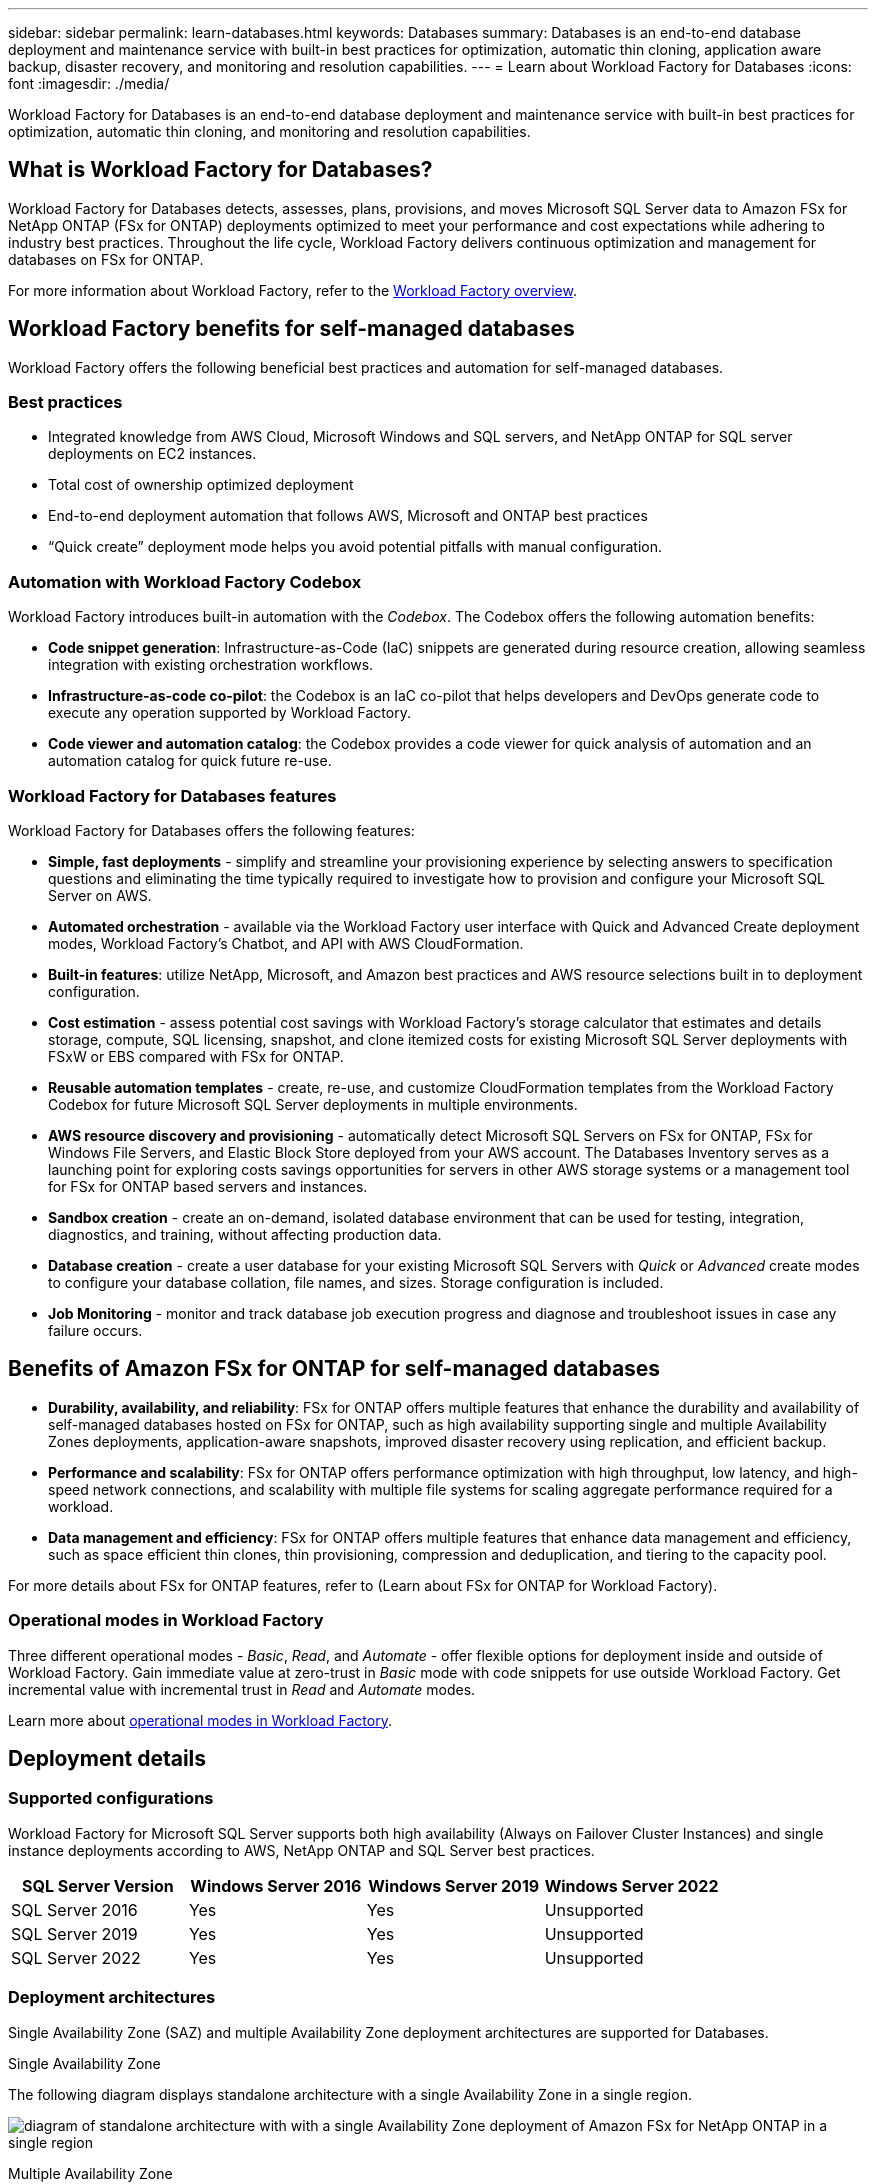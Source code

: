 ---
sidebar: sidebar
permalink: learn-databases.html
keywords: Databases
summary: Databases is an end-to-end database deployment and maintenance service with built-in best practices for optimization, automatic thin cloning, application aware backup, disaster recovery, and monitoring and resolution capabilities. 
---
= Learn about Workload Factory for Databases
:icons: font
:imagesdir: ./media/

[.lead]
Workload Factory for Databases is an end-to-end database deployment and maintenance service with built-in best practices for optimization, automatic thin cloning, and monitoring and resolution capabilities. 

== What is Workload Factory for Databases?
Workload Factory for Databases detects, assesses, plans, provisions, and moves Microsoft SQL Server data to Amazon FSx for NetApp ONTAP (FSx for ONTAP) deployments optimized to meet your performance and cost expectations while adhering to industry best practices. Throughout the life cycle, Workload Factory delivers continuous optimization and management for databases on FSx for ONTAP. 

For more information about Workload Factory, refer to the link:https://review.docs.netapp.com/us-en/workload-setup-admin_first-draft/workload-factory-overview.html[Workload Factory overview^].

== Workload Factory benefits for self-managed databases
Workload Factory offers the following beneficial best practices and automation for self-managed databases. 

=== Best practices

* Integrated knowledge from AWS Cloud, Microsoft Windows and SQL servers, and NetApp ONTAP for SQL server deployments on EC2 instances.
* Total cost of ownership optimized deployment  
* End-to-end deployment automation that follows AWS, Microsoft and ONTAP best practices 
* “Quick create” deployment mode helps you avoid potential pitfalls with manual configuration. 

=== Automation with Workload Factory Codebox
Workload Factory introduces built-in automation with the _Codebox_. The Codebox offers the following automation benefits: 

* *Code snippet generation*: Infrastructure-as-Code (IaC) snippets are generated during resource creation, allowing seamless integration with existing orchestration workflows. 
* *Infrastructure-as-code co-pilot*: the Codebox is an IaC co-pilot that helps developers and DevOps generate code to execute any operation supported by Workload Factory.  
* *Code viewer and automation catalog*: the Codebox provides a code viewer for quick analysis of automation and an automation catalog for quick future re-use. 

=== Workload Factory for Databases features
Workload Factory for Databases offers the following features: 

* *Simple, fast deployments* - simplify and streamline your provisioning experience by selecting answers to specification questions and eliminating the time typically required to investigate how to provision and configure your Microsoft SQL Server on AWS. 
* *Automated orchestration* - available via the Workload Factory user interface with Quick and Advanced Create deployment modes, Workload Factory's Chatbot, and API with AWS CloudFormation.
* *Built-in features*: utilize NetApp, Microsoft, and Amazon best practices and AWS resource selections built in to deployment configuration.
* *Cost estimation* - assess potential cost savings with Workload Factory’s storage calculator that estimates and details storage, compute, SQL licensing, snapshot, and clone itemized costs for existing Microsoft SQL Server deployments with FSxW or EBS compared with FSx for ONTAP. 
* *Reusable automation templates* - create, re-use, and customize CloudFormation templates from the Workload Factory Codebox for future Microsoft SQL Server deployments in multiple environments. 
* *AWS resource discovery and provisioning* - automatically detect Microsoft SQL Servers on FSx for ONTAP, FSx for Windows File Servers, and Elastic Block Store deployed from your AWS account. The Databases Inventory serves as a launching point for exploring costs savings opportunities for servers in other AWS storage systems or a management tool for FSx for ONTAP based servers and instances.
* *Sandbox creation* - create an on-demand, isolated database environment that can be used for testing, integration, diagnostics, and training, without affecting production data. 
* *Database creation* - create a user database for your existing Microsoft SQL Servers with _Quick_ or _Advanced_ create modes to configure your database collation, file names, and sizes. Storage configuration is included. 
* *Job Monitoring* - monitor and track database job execution progress and diagnose and troubleshoot issues in case any failure occurs.  

== Benefits of Amazon FSx for ONTAP for self-managed databases

* *Durability, availability, and reliability*: FSx for ONTAP offers multiple features that enhance the durability and availability of self-managed databases hosted on FSx for ONTAP, such as high availability supporting single and multiple Availability Zones deployments, application-aware snapshots, improved disaster recovery using replication, and efficient backup. 
* *Performance and scalability*: FSx for ONTAP offers performance optimization with high throughput, low latency, and high-speed network connections, and scalability with multiple file systems for scaling aggregate performance required for a workload.
* *Data management and efficiency*: FSx for ONTAP offers multiple features that enhance data management and efficiency, such as space efficient thin clones, thin provisioning, compression and deduplication, and tiering to the capacity pool. 

For more details about FSx for ONTAP features, refer to (Learn about FSx for ONTAP for Workload Factory). 

=== Operational modes in Workload Factory
Three different operational modes - _Basic_, _Read_, and _Automate_ - offer flexible options for deployment inside and outside of Workload Factory. Gain immediate value at zero-trust in _Basic_ mode with code snippets for use outside Workload Factory. Get incremental value with incremental trust in _Read_ and _Automate_ modes. 

Learn more about link:https://review.docs.netapp.com/us-en/workload-setup-admin_first-draft/operational-modes.html[operational modes in Workload Factory^].

== Deployment details

=== Supported configurations
Workload Factory for Microsoft SQL Server supports both high availability (Always on Failover Cluster Instances) and single instance deployments according to AWS, NetApp ONTAP and SQL Server best practices. 

[cols="2a,2a,2a,2a" options="header"]
|===
// header row
| SQL Server Version
| Windows Server 2016
| Windows Server 2019
| Windows Server 2022

// first body row
| SQL Server 2016
| Yes
| Yes
| Unsupported

// second body row
| SQL Server 2019
| Yes
| Yes
| Unsupported

// third body row
| SQL Server 2022
| Yes
| Yes
| Unsupported

//table end
|===

=== Deployment architectures
Single Availability Zone (SAZ) and multiple Availability Zone deployment architectures are supported for Databases. 

.Single Availability Zone
The following diagram displays standalone architecture with a single Availability Zone in a single region. 

image:diagram-SAZ-database-architecture.png[diagram of standalone architecture with with a single Availability Zone deployment of Amazon FSx for NetApp ONTAP in a single region]

.Multiple Availability Zone
The following diagram displays two-node high-availability (HA) architecture with failover cluster instance (FCI) cluster in a single region. 

image:diagram-MAZ-database-architecture.png[diagram of two-node high-availability architecture with failover cluster instance cluster in a single region]

=== Integrated AWS services
Databases includes the following integrated AWS services: 

* CloudFormation
* Simple Notification Service 
* CloudWatch
* Systems Manager
* Secrets Manager 

=== Supported regions
Databases is supported in all commercial regions where FSx for ONTAP is supported. https://aws.amazon.com/about-aws/global-infrastructure/regional-product-services/[View supported Amazon regions.^]

The following AWS regions aren't supported: 

* China regions
* GovCloud (US) regions
* Secret Cloud
* Top Secret Cloud

== Getting help
